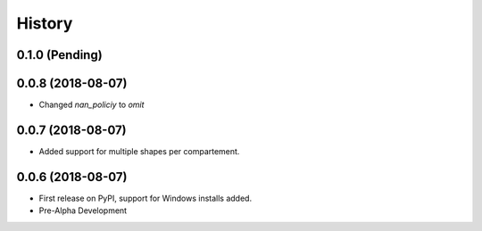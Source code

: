 =======
History
=======

0.1.0 (Pending)
------------------

0.0.8 (2018-08-07)
------------------

* Changed `nan_policiy` to `omit`

0.0.7 (2018-08-07)
------------------

* Added support for multiple shapes per compartement.

0.0.6 (2018-08-07)
------------------

* First release on PyPI, support for Windows installs added.
* Pre-Alpha Development
